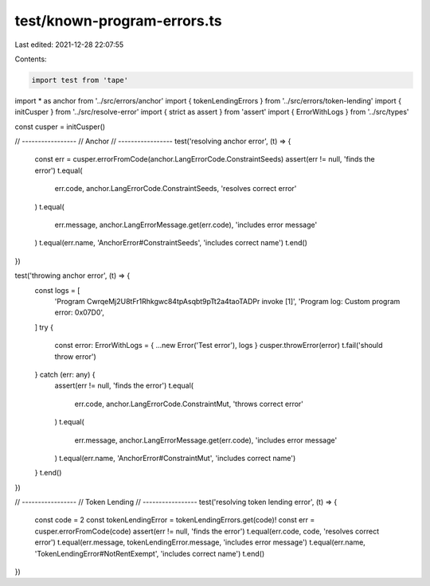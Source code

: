 test/known-program-errors.ts
============================

Last edited: 2021-12-28 22:07:55

Contents:

.. code-block:: ts

    import test from 'tape'
import * as anchor from '../src/errors/anchor'
import { tokenLendingErrors } from '../src/errors/token-lending'
import { initCusper } from '../src/resolve-error'
import { strict as assert } from 'assert'
import { ErrorWithLogs } from '../src/types'

const cusper = initCusper()

// -----------------
// Anchor
// -----------------
test('resolving anchor error', (t) => {
  const err = cusper.errorFromCode(anchor.LangErrorCode.ConstraintSeeds)
  assert(err != null, 'finds the error')
  t.equal(
    err.code,
    anchor.LangErrorCode.ConstraintSeeds,
    'resolves correct error'
  )
  t.equal(
    err.message,
    anchor.LangErrorMessage.get(err.code),
    'includes error message'
  )
  t.equal(err.name, 'AnchorError#ConstraintSeeds', 'includes correct name')
  t.end()
})

test('throwing anchor error', (t) => {
  const logs = [
    'Program CwrqeMj2U8tFr1Rhkgwc84tpAsqbt9pTt2a4taoTADPr invoke [1]',
    'Program log: Custom program error: 0x07D0',
  ]
  try {
    const error: ErrorWithLogs = { ...new Error('Test error'), logs }
    cusper.throwError(error)
    t.fail('should throw error')
  } catch (err: any) {
    assert(err != null, 'finds the error')
    t.equal(
      err.code,
      anchor.LangErrorCode.ConstraintMut,
      'throws correct error'
    )
    t.equal(
      err.message,
      anchor.LangErrorMessage.get(err.code),
      'includes error message'
    )
    t.equal(err.name, 'AnchorError#ConstraintMut', 'includes correct name')
  }
  t.end()
})

// -----------------
// Token Lending
// -----------------
test('resolving token lending error', (t) => {
  const code = 2
  const tokenLendingError = tokenLendingErrors.get(code)!
  const err = cusper.errorFromCode(code)
  assert(err != null, 'finds the error')
  t.equal(err.code, code, 'resolves correct error')
  t.equal(err.message, tokenLendingError.message, 'includes error message')
  t.equal(err.name, 'TokenLendingError#NotRentExempt', 'includes correct name')
  t.end()
})


